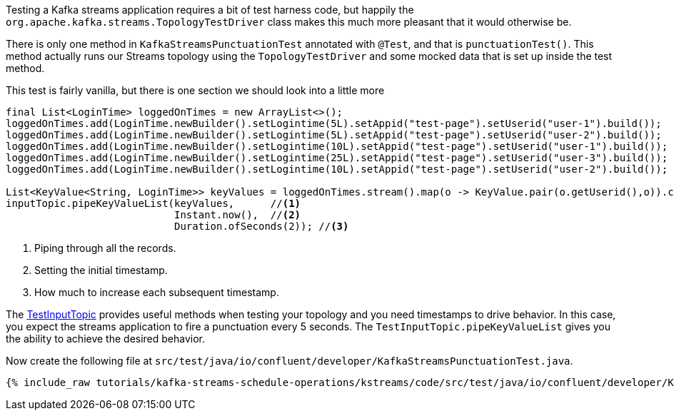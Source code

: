 ////
  This content file is used to describe how to add test code you developed in this tutorial.  You'll need to update the
  text to suit your test code.


////

Testing a Kafka streams application requires a bit of test harness code, but happily the `org.apache.kafka.streams.TopologyTestDriver` class makes this much more pleasant that it would otherwise be.

////
             You'll want to update the name of the test method from "exampleTest" to something more meaningful for your tutorial
////

There is only one method in `KafkaStreamsPunctuationTest` annotated with `@Test`, and that is `punctuationTest()`. This method actually runs our Streams topology using the `TopologyTestDriver` and some mocked data that is set up inside the test method.


This test is fairly vanilla, but there is one section we should look into a little more

[source, java]
----
final List<LoginTime> loggedOnTimes = new ArrayList<>();
loggedOnTimes.add(LoginTime.newBuilder().setLogintime(5L).setAppid("test-page").setUserid("user-1").build());
loggedOnTimes.add(LoginTime.newBuilder().setLogintime(5L).setAppid("test-page").setUserid("user-2").build());
loggedOnTimes.add(LoginTime.newBuilder().setLogintime(10L).setAppid("test-page").setUserid("user-1").build());
loggedOnTimes.add(LoginTime.newBuilder().setLogintime(25L).setAppid("test-page").setUserid("user-3").build());
loggedOnTimes.add(LoginTime.newBuilder().setLogintime(10L).setAppid("test-page").setUserid("user-2").build());

List<KeyValue<String, LoginTime>> keyValues = loggedOnTimes.stream().map(o -> KeyValue.pair(o.getUserid(),o)).collect(Collectors.toList());
inputTopic.pipeKeyValueList(keyValues,      //<1>
                            Instant.now(),  //<2>
                            Duration.ofSeconds(2)); //<3>

----

<1> Piping through all the records.
<2> Setting the initial timestamp.
<3> How much to increase each subsequent timestamp.

The https://kafka.apache.org/26/javadoc/org/apache/kafka/streams/TestInputTopic.html#pipeKeyValueList-java.util.List-java.time.Instant-java.time.Duration-[TestInputTopic] provides useful methods when testing your topology and you need timestamps to drive behavior.  In this case, you expect the streams application to fire a punctuation every 5 seconds. The `TestInputTopic.pipeKeyValueList` gives you the ability to achieve the desired behavior.



Now create the following file at `src/test/java/io/confluent/developer/KafkaStreamsPunctuationTest.java`.
+++++
<pre class="snippet"><code class="java">{% include_raw tutorials/kafka-streams-schedule-operations/kstreams/code/src/test/java/io/confluent/developer/KafkaStreamsPunctuationTest.java %}</code></pre>
+++++
